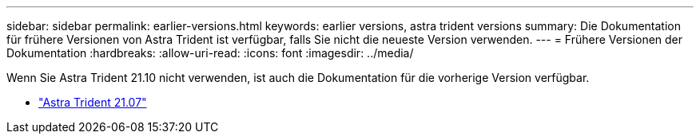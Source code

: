 ---
sidebar: sidebar 
permalink: earlier-versions.html 
keywords: earlier versions, astra trident versions 
summary: Die Dokumentation für frühere Versionen von Astra Trident ist verfügbar, falls Sie nicht die neueste Version verwenden. 
---
= Frühere Versionen der Dokumentation
:hardbreaks:
:allow-uri-read: 
:icons: font
:imagesdir: ../media/


[role="lead"]
Wenn Sie Astra Trident 21.10 nicht verwenden, ist auch die Dokumentation für die vorherige Version verfügbar.

* https://docs.netapp.com/us-en/trident-2107/index.html["Astra Trident 21.07"^]

